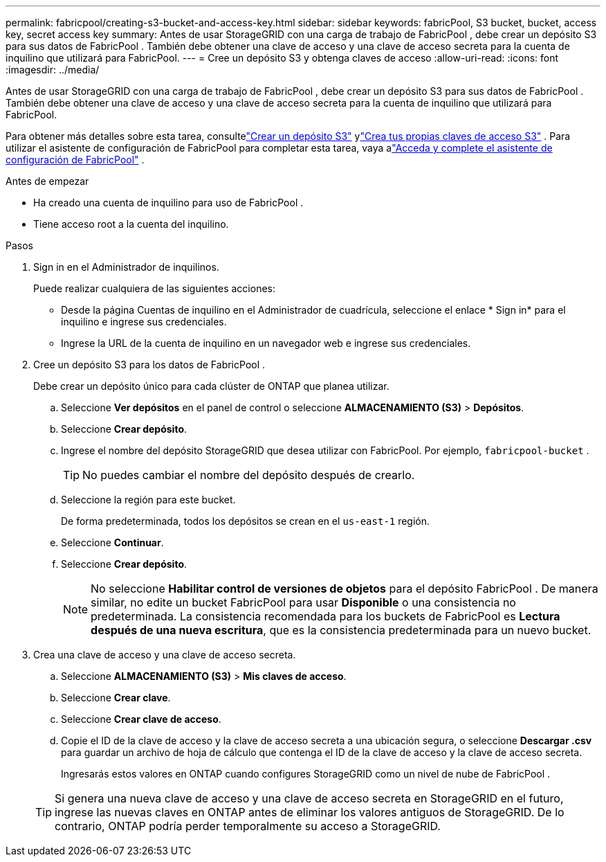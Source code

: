 ---
permalink: fabricpool/creating-s3-bucket-and-access-key.html 
sidebar: sidebar 
keywords: fabricPool, S3 bucket, bucket, access key, secret access key 
summary: Antes de usar StorageGRID con una carga de trabajo de FabricPool , debe crear un depósito S3 para sus datos de FabricPool .  También debe obtener una clave de acceso y una clave de acceso secreta para la cuenta de inquilino que utilizará para FabricPool. 
---
= Cree un depósito S3 y obtenga claves de acceso
:allow-uri-read: 
:icons: font
:imagesdir: ../media/


[role="lead"]
Antes de usar StorageGRID con una carga de trabajo de FabricPool , debe crear un depósito S3 para sus datos de FabricPool .  También debe obtener una clave de acceso y una clave de acceso secreta para la cuenta de inquilino que utilizará para FabricPool.

Para obtener más detalles sobre esta tarea, consultelink:../tenant/creating-s3-bucket.html["Crear un depósito S3"] ylink:../tenant/creating-your-own-s3-access-keys.html["Crea tus propias claves de acceso S3"] .  Para utilizar el asistente de configuración de FabricPool para completar esta tarea, vaya alink:use-fabricpool-setup-wizard-steps.html["Acceda y complete el asistente de configuración de FabricPool"] .

.Antes de empezar
* Ha creado una cuenta de inquilino para uso de FabricPool .
* Tiene acceso root a la cuenta del inquilino.


.Pasos
. Sign in en el Administrador de inquilinos.
+
Puede realizar cualquiera de las siguientes acciones:

+
** Desde la página Cuentas de inquilino en el Administrador de cuadrícula, seleccione el enlace * Sign in* para el inquilino e ingrese sus credenciales.
** Ingrese la URL de la cuenta de inquilino en un navegador web e ingrese sus credenciales.


. Cree un depósito S3 para los datos de FabricPool .
+
Debe crear un depósito único para cada clúster de ONTAP que planea utilizar.

+
.. Seleccione *Ver depósitos* en el panel de control o seleccione *ALMACENAMIENTO (S3)* > *Depósitos*.
.. Seleccione *Crear depósito*.
.. Ingrese el nombre del depósito StorageGRID que desea utilizar con FabricPool. Por ejemplo,  `fabricpool-bucket` .
+

TIP: No puedes cambiar el nombre del depósito después de crearlo.

.. Seleccione la región para este bucket.
+
De forma predeterminada, todos los depósitos se crean en el `us-east-1` región.

.. Seleccione *Continuar*.
.. Seleccione *Crear depósito*.
+

NOTE: No seleccione *Habilitar control de versiones de objetos* para el depósito FabricPool .  De manera similar, no edite un bucket FabricPool para usar *Disponible* o una consistencia no predeterminada.  La consistencia recomendada para los buckets de FabricPool es *Lectura después de una nueva escritura*, que es la consistencia predeterminada para un nuevo bucket.



. Crea una clave de acceso y una clave de acceso secreta.
+
.. Seleccione *ALMACENAMIENTO (S3)* > *Mis claves de acceso*.
.. Seleccione *Crear clave*.
.. Seleccione *Crear clave de acceso*.
.. Copie el ID de la clave de acceso y la clave de acceso secreta a una ubicación segura, o seleccione *Descargar .csv* para guardar un archivo de hoja de cálculo que contenga el ID de la clave de acceso y la clave de acceso secreta.
+
Ingresarás estos valores en ONTAP cuando configures StorageGRID como un nivel de nube de FabricPool .

+

TIP: Si genera una nueva clave de acceso y una clave de acceso secreta en StorageGRID en el futuro, ingrese las nuevas claves en ONTAP antes de eliminar los valores antiguos de StorageGRID.  De lo contrario, ONTAP podría perder temporalmente su acceso a StorageGRID.




